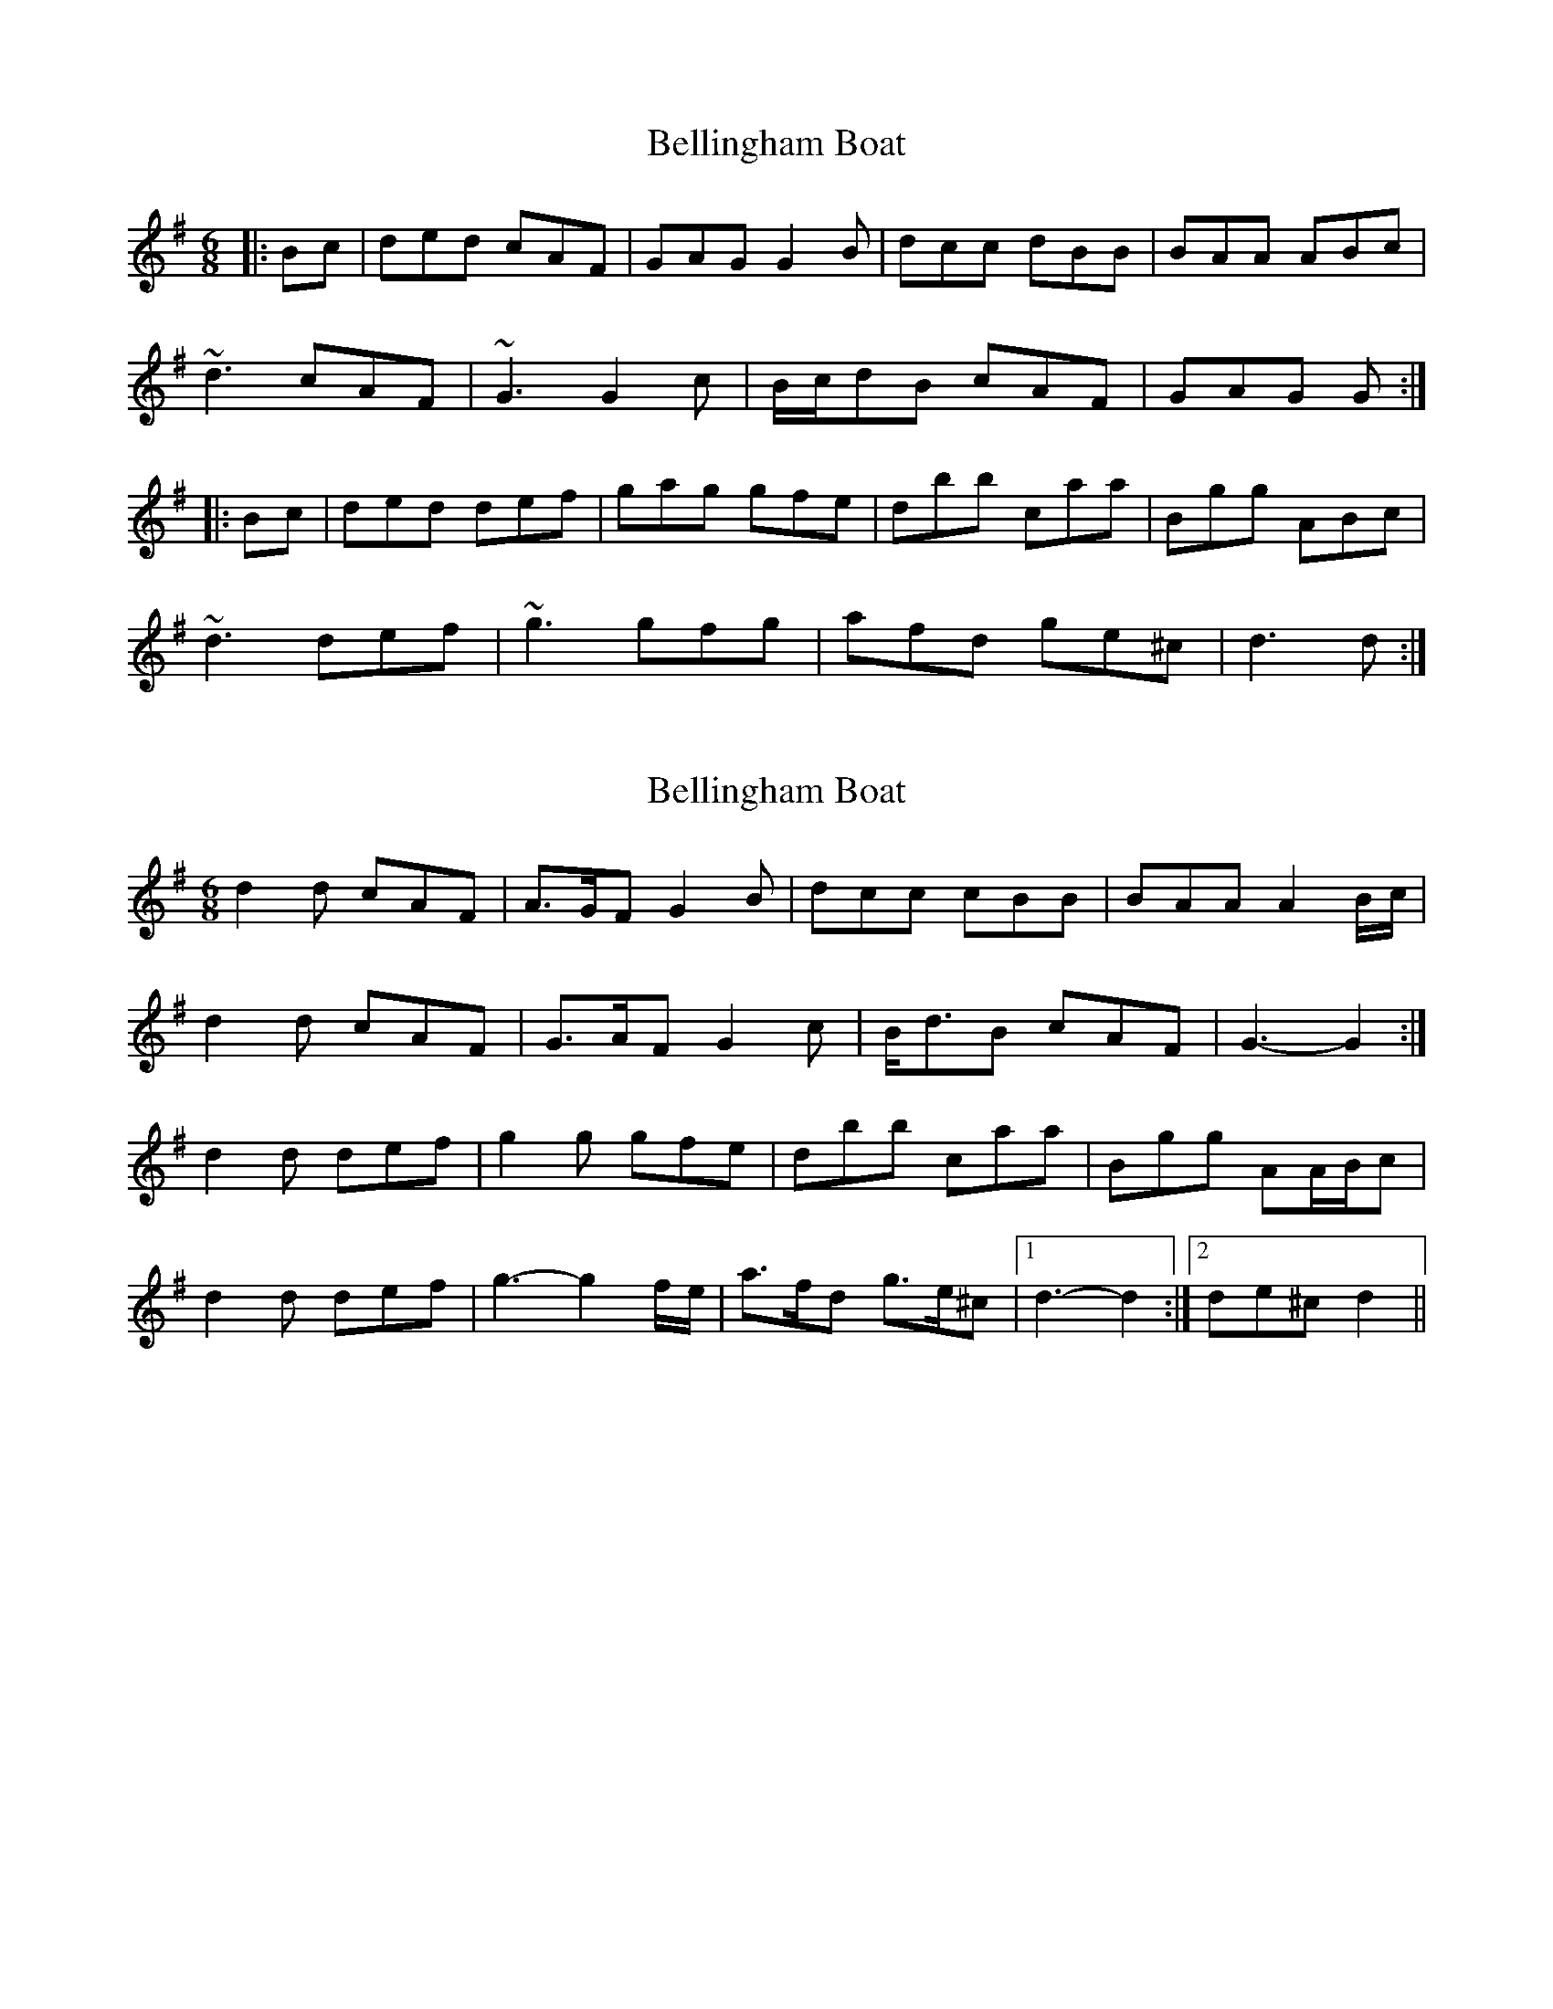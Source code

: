 X: 1
T: Bellingham Boat
Z: Dr. Dow
S: https://thesession.org/tunes/6609#setting6609
R: jig
M: 6/8
L: 1/8
K: Gmaj
|:Bc|ded cAF|GAG G2B|dcc dBB|BAA ABc|
~d3 cAF|~G3 G2c|B/c/dB cAF|GAG G:|
|:Bc|ded def|gag gfe|dbb caa|Bgg ABc|
~d3 def|~g3 gfg|afd ge^c|d3 d:|
X: 2
T: Bellingham Boat
Z: ceolachan
S: https://thesession.org/tunes/6609#setting18278
R: jig
M: 6/8
L: 1/8
K: Gmaj
d2 d cAF | A>GF G2 B | dcc cBB | BAA A2 B/c/ |d2 d cAF | G>AF G2 c | B<dB cAF | G3- G2 :|d2 d def | g2 g gfe | dbb caa | Bgg AA/B/c |d2 d def | g3- g2 f/e/ | a>fd g>e^c |[1 d3- d2 :|[2 de^c d2 ||
